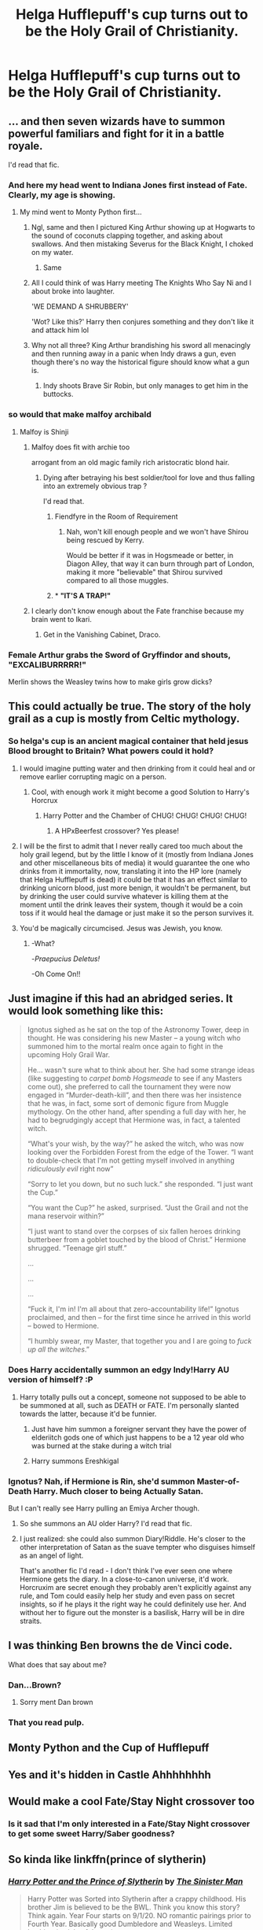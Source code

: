 #+TITLE: Helga Hufflepuff's cup turns out to be the Holy Grail of Christianity.

* Helga Hufflepuff's cup turns out to be the Holy Grail of Christianity.
:PROPERTIES:
:Author: arlen1997
:Score: 278
:DateUnix: 1601628725.0
:DateShort: 2020-Oct-02
:FlairText: Prompt
:END:

** ... and then seven wizards have to summon powerful familiars and fight for it in a battle royale.

I'd read that fic.
:PROPERTIES:
:Author: Yuriy116
:Score: 164
:DateUnix: 1601630907.0
:DateShort: 2020-Oct-02
:END:

*** And here my head went to Indiana Jones first instead of Fate. Clearly, my age is showing.
:PROPERTIES:
:Author: _kneazle_
:Score: 98
:DateUnix: 1601633796.0
:DateShort: 2020-Oct-02
:END:

**** My mind went to Monty Python first...
:PROPERTIES:
:Author: CryptidGrimnoir
:Score: 80
:DateUnix: 1601635771.0
:DateShort: 2020-Oct-02
:END:

***** Ngl, same and then I pictured King Arthur showing up at Hogwarts to the sound of coconuts clapping together, and asking about swallows. And then mistaking Severus for the Black Knight, I choked on my water.
:PROPERTIES:
:Author: nundu48
:Score: 31
:DateUnix: 1601661743.0
:DateShort: 2020-Oct-02
:END:

****** Same
:PROPERTIES:
:Score: 1
:DateUnix: 1603542319.0
:DateShort: 2020-Oct-24
:END:


***** All I could think of was Harry meeting The Knights Who Say Ni and I about broke into laughter.

'WE DEMAND A SHRUBBERY'

'Wot? Like this?' Harry then conjures something and they don't like it and attack him lol
:PROPERTIES:
:Author: josht198712
:Score: 19
:DateUnix: 1601662403.0
:DateShort: 2020-Oct-02
:END:


***** Why not all three? King Arthur brandishing his sword all menacingly and then running away in a panic when Indy draws a gun, even though there's no way the historical figure should know what a gun is.
:PROPERTIES:
:Author: LMeire
:Score: 15
:DateUnix: 1601668705.0
:DateShort: 2020-Oct-02
:END:

****** Indy shoots Brave Sir Robin, but only manages to get him in the buttocks.
:PROPERTIES:
:Author: Vercalos
:Score: 6
:DateUnix: 1601713412.0
:DateShort: 2020-Oct-03
:END:


*** so would that make malfoy archibald
:PROPERTIES:
:Author: CommanderL3
:Score: 22
:DateUnix: 1601639584.0
:DateShort: 2020-Oct-02
:END:

**** Malfoy is Shinji
:PROPERTIES:
:Author: AevnNoram
:Score: 29
:DateUnix: 1601640334.0
:DateShort: 2020-Oct-02
:END:

***** Malfoy does fit with archie too

arrogant from an old magic family rich aristocratic blond hair.
:PROPERTIES:
:Author: CommanderL3
:Score: 16
:DateUnix: 1601640490.0
:DateShort: 2020-Oct-02
:END:

****** Dying after betraying his best soldier/tool for love and thus falling into an extremely obvious trap ?

I'd read that.
:PROPERTIES:
:Author: Lenrivk
:Score: 9
:DateUnix: 1601645002.0
:DateShort: 2020-Oct-02
:END:

******* Fiendfyre in the Room of Requirement
:PROPERTIES:
:Author: CenturionShishKebab
:Score: 10
:DateUnix: 1601645890.0
:DateShort: 2020-Oct-02
:END:

******** Nah, won't kill enough people and we won't have Shirou being rescued by Kerry.

Would be better if it was in Hogsmeade or better, in Diagon Alley, that way it can burn through part of London, making it more "believable" that Shirou survived compared to all those muggles.
:PROPERTIES:
:Author: Lenrivk
:Score: 7
:DateUnix: 1601646593.0
:DateShort: 2020-Oct-02
:END:


******* * *"IT'S A TRAP!"*
  :PROPERTIES:
  :CUSTOM_ID: its-a-trap
  :END:
:PROPERTIES:
:Author: MKOFFICIAL357
:Score: 2
:DateUnix: 1601650866.0
:DateShort: 2020-Oct-02
:END:


***** I clearly don't know enough about the Fate franchise because my brain went to Ikari.
:PROPERTIES:
:Author: Raesong
:Score: 1
:DateUnix: 1601651367.0
:DateShort: 2020-Oct-02
:END:

****** Get in the Vanishing Cabinet, Draco.
:PROPERTIES:
:Author: Yuriy116
:Score: 5
:DateUnix: 1601652085.0
:DateShort: 2020-Oct-02
:END:


*** Female Arthur grabs the Sword of Gryffindor and shouts, "EXCALIBURRRRR!"

Merlin shows the Weasley twins how to make girls grow dicks?
:PROPERTIES:
:Author: Arsenal_49_Spurs_0
:Score: 22
:DateUnix: 1601647540.0
:DateShort: 2020-Oct-02
:END:


** This could actually be true. The story of the holy grail as a cup is mostly from Celtic mythology.
:PROPERTIES:
:Author: TheAncientSun
:Score: 56
:DateUnix: 1601644081.0
:DateShort: 2020-Oct-02
:END:

*** So helga's cup is an ancient magical container that held jesus Blood brought to Britain? What powers could it hold?
:PROPERTIES:
:Author: Ich_bin_du88
:Score: 27
:DateUnix: 1601646677.0
:DateShort: 2020-Oct-02
:END:

**** I would imagine putting water and then drinking from it could heal and or remove earlier corrupting magic on a person.
:PROPERTIES:
:Author: TheAncientSun
:Score: 26
:DateUnix: 1601646765.0
:DateShort: 2020-Oct-02
:END:

***** Cool, with enough work it might become a good Solution to Harry's Horcrux
:PROPERTIES:
:Author: Ich_bin_du88
:Score: 21
:DateUnix: 1601647310.0
:DateShort: 2020-Oct-02
:END:

****** Harry Potter and the Chamber of CHUG! CHUG! CHUG! CHUG!
:PROPERTIES:
:Author: Wireless-Wizard
:Score: 28
:DateUnix: 1601652467.0
:DateShort: 2020-Oct-02
:END:

******* A HPxBeerfest crossover? Yes please!
:PROPERTIES:
:Author: Ich_bin_du88
:Score: 9
:DateUnix: 1601653065.0
:DateShort: 2020-Oct-02
:END:


**** I will be the first to admit that I never really cared too much about the holy grail legend, but by the little I know of it (mostly from Indiana Jones and other miscellaneous bits of media) it would guarantee the one who drinks from it immortality, now, translating it into the HP lore (namely that Helga Hufflepuff is dead) it could be that it has an effect similar to drinking unicorn blood, just more benign, it wouldn't be permanent, but by drinking the user could survive whatever is killing them at the moment until the drink leaves their system, though it would be a coin toss if it would heal the damage or just make it so the person survives it.
:PROPERTIES:
:Author: JOKERRule
:Score: 12
:DateUnix: 1601649877.0
:DateShort: 2020-Oct-02
:END:


**** You'd be magically circumcised. Jesus was Jewish, you know.
:PROPERTIES:
:Author: 69frum
:Score: 7
:DateUnix: 1601655768.0
:DateShort: 2020-Oct-02
:END:

***** -What?

-/Praepucius Deletus!/

-Oh Come On!!
:PROPERTIES:
:Author: Ich_bin_du88
:Score: 9
:DateUnix: 1601656123.0
:DateShort: 2020-Oct-02
:END:


** Just imagine if this had an abridged series. It would look something like this:

#+begin_quote
  Ignotus sighed as he sat on the top of the Astronomy Tower, deep in thought. He was considering his new Master -- a young witch who summoned him to the mortal realm once again to fight in the upcoming Holy Grail War.

  He... wasn't sure what to think about her. She had some strange ideas (like suggesting to /carpet bomb Hogsmeade/ to see if any Masters come out), she preferred to call the tournament they were now engaged in “Murder-death-kill”, and then there was her insistence that he was, in fact, some sort of demonic figure from Muggle mythology. On the other hand, after spending a full day with her, he had to begrudgingly accept that Hermione was, in fact, a talented witch.

  “What's your wish, by the way?” he asked the witch, who was now looking over the Forbidden Forest from the edge of the Tower. “I want to double-check that I'm not getting myself involved in anything /ridiculously evil/ right now”

  “Sorry to let you down, but no such luck.” she responded. “I just want the Cup.”

  “You want the Cup?” he asked, surprised. “Just the Grail and not the mana reservoir within?”

  “I just want to stand over the corpses of six fallen heroes drinking butterbeer from a goblet touched by the blood of Christ.” Hermione shrugged. “Teenage girl stuff.”

  ...

  ...

  ...

  “Fuck it, I'm in! I'm all about that zero-accountability life!” Ignotus proclaimed, and then -- for the first time since he arrived in this world -- bowed to Hermione.

  “I humbly swear, my Master, that together you and I are going to /fuck up all the witches/.”
#+end_quote
:PROPERTIES:
:Author: Yuriy116
:Score: 39
:DateUnix: 1601645951.0
:DateShort: 2020-Oct-02
:END:

*** Does Harry accidentally summon an edgy Indy!Harry AU version of himself? :P
:PROPERTIES:
:Author: The_Magus_199
:Score: 11
:DateUnix: 1601650465.0
:DateShort: 2020-Oct-02
:END:

**** Harry totally pulls out a concept, someone not supposed to be able to be summoned at all, such as DEATH or FATE. I'm personally slanted towards the latter, because it'd be funnier.
:PROPERTIES:
:Author: HairyHorux
:Score: 3
:DateUnix: 1601673146.0
:DateShort: 2020-Oct-03
:END:

***** Just have him summon a foreigner servant they have the power of elderiitch gods one of which just happens to be a 12 year old who was burned at the stake during a witch trial
:PROPERTIES:
:Author: TargetTrigger
:Score: 2
:DateUnix: 1601673554.0
:DateShort: 2020-Oct-03
:END:


***** Harry summons Ereshkigal
:PROPERTIES:
:Author: Mestrehunter
:Score: 1
:DateUnix: 1601681202.0
:DateShort: 2020-Oct-03
:END:


*** Ignotus? Nah, if Hermione is Rin, she'd summon Master-of-Death Harry. Much closer to being Actually Satan.

But I can't really see Harry pulling an Emiya Archer though.
:PROPERTIES:
:Author: TreadmillOfFate
:Score: 6
:DateUnix: 1601660036.0
:DateShort: 2020-Oct-02
:END:

**** So she summons an AU older Harry? I'd read that fic.
:PROPERTIES:
:Author: Evan_Th
:Score: 2
:DateUnix: 1601692257.0
:DateShort: 2020-Oct-03
:END:


**** I just realized: she could also summon Diary!Riddle. He's closer to the other interpretation of Satan as the suave tempter who disguises himself as an angel of light.

That's another fic I'd read - I don't think I've ever seen one where Hermione gets the diary. In a close-to-canon universe, it'd work. Horcruxim are secret enough they probably aren't explicitly against any rule, and Tom could easily help her study and even pass on secret insights, so if he plays it the right way he could definitely use her. And without her to figure out the monster is a basilisk, Harry will be in dire straits.
:PROPERTIES:
:Author: Evan_Th
:Score: 1
:DateUnix: 1601704092.0
:DateShort: 2020-Oct-03
:END:


** I was thinking Ben browns the de Vinci code.

What does that say about me?
:PROPERTIES:
:Author: panda0031698
:Score: 12
:DateUnix: 1601640143.0
:DateShort: 2020-Oct-02
:END:

*** Dan...Brown?
:PROPERTIES:
:Author: ba-dum-tssssss
:Score: 17
:DateUnix: 1601643776.0
:DateShort: 2020-Oct-02
:END:

**** Sorry ment Dan brown
:PROPERTIES:
:Author: panda0031698
:Score: 2
:DateUnix: 1601660137.0
:DateShort: 2020-Oct-02
:END:


*** That you read pulp.
:PROPERTIES:
:Author: Wireless-Wizard
:Score: 0
:DateUnix: 1601652491.0
:DateShort: 2020-Oct-02
:END:


** Monty Python and the Cup of Hufflepuff
:PROPERTIES:
:Author: Oopdidoop
:Score: 11
:DateUnix: 1601646955.0
:DateShort: 2020-Oct-02
:END:


** Yes and it's hidden in Castle Ahhhhhhhh
:PROPERTIES:
:Author: richardl1234
:Score: 10
:DateUnix: 1601641295.0
:DateShort: 2020-Oct-02
:END:


** Would make a cool Fate/Stay Night crossover too
:PROPERTIES:
:Author: ninjanick95
:Score: 7
:DateUnix: 1601649805.0
:DateShort: 2020-Oct-02
:END:

*** Is it sad that I'm only interested in a Fate/Stay Night crossover to get some sweet Harry/Saber goodness?
:PROPERTIES:
:Author: Raesong
:Score: 5
:DateUnix: 1601651469.0
:DateShort: 2020-Oct-02
:END:


** So kinda like linkffn(prince of slytherin)
:PROPERTIES:
:Author: FinnD25
:Score: 7
:DateUnix: 1601643255.0
:DateShort: 2020-Oct-02
:END:

*** [[https://www.fanfiction.net/s/11191235/1/][*/Harry Potter and the Prince of Slytherin/*]] by [[https://www.fanfiction.net/u/4788805/The-Sinister-Man][/The Sinister Man/]]

#+begin_quote
  Harry Potter was Sorted into Slytherin after a crappy childhood. His brother Jim is believed to be the BWL. Think you know this story? Think again. Year Four starts on 9/1/20. NO romantic pairings prior to Fourth Year. Basically good Dumbledore and Weasleys. Limited bashing (mainly of James).
#+end_quote

^{/Site/:} ^{fanfiction.net} ^{*|*} ^{/Category/:} ^{Harry} ^{Potter} ^{*|*} ^{/Rated/:} ^{Fiction} ^{T} ^{*|*} ^{/Chapters/:} ^{140} ^{*|*} ^{/Words/:} ^{1,109,907} ^{*|*} ^{/Reviews/:} ^{15,355} ^{*|*} ^{/Favs/:} ^{14,246} ^{*|*} ^{/Follows/:} ^{16,059} ^{*|*} ^{/Updated/:} ^{9/14} ^{*|*} ^{/Published/:} ^{4/17/2015} ^{*|*} ^{/id/:} ^{11191235} ^{*|*} ^{/Language/:} ^{English} ^{*|*} ^{/Genre/:} ^{Adventure/Mystery} ^{*|*} ^{/Characters/:} ^{Harry} ^{P.,} ^{Hermione} ^{G.,} ^{Neville} ^{L.,} ^{Theodore} ^{N.} ^{*|*} ^{/Download/:} ^{[[http://www.ff2ebook.com/old/ffn-bot/index.php?id=11191235&source=ff&filetype=epub][EPUB]]} ^{or} ^{[[http://www.ff2ebook.com/old/ffn-bot/index.php?id=11191235&source=ff&filetype=mobi][MOBI]]}

--------------

*FanfictionBot*^{2.0.0-beta} | [[https://github.com/FanfictionBot/reddit-ffn-bot/wiki/Usage][Usage]] | [[https://www.reddit.com/message/compose?to=tusing][Contact]]
:PROPERTIES:
:Author: FanfictionBot
:Score: 5
:DateUnix: 1601643277.0
:DateShort: 2020-Oct-02
:END:


*** Everyone should read this fic
:PROPERTIES:
:Author: Dragonwealth
:Score: 2
:DateUnix: 1601670200.0
:DateShort: 2020-Oct-02
:END:


** It might be the cup of King Arthur. But it's not the cup of a carpenter. I think we all learned that lesson from Indiana Jones it would not be made of gold.
:PROPERTIES:
:Author: berkeleyjake
:Score: 6
:DateUnix: 1601664597.0
:DateShort: 2020-Oct-02
:END:

*** Yep:

#+begin_quote
  Helga watched the proceedings with interest. "Perfect. Now, observe." She delicately cradled her jeweled teacup. It did not look like the original Cup of Midnight, which was deliberately grandiose, meant to serve as a stark contrast to the plain wooden Cup of Dawn. But its essence was unmistakable. The thick black Nothing contained within its bonds poured out slowly, a single drop flowing through the air. (From Orders of Magnitude. The Cup of Dawn is identified elsewhere as being the same cup as both the Holy Grail and the Goblet of Fire).
#+end_quote
:PROPERTIES:
:Author: gwa_is_amazing
:Score: 2
:DateUnix: 1601667667.0
:DateShort: 2020-Oct-02
:END:


** And that my friends is how the iscariots got involved.
:PROPERTIES:
:Author: TheRealHellequin
:Score: 5
:DateUnix: 1601649412.0
:DateShort: 2020-Oct-02
:END:

*** And now I want a story where Alexander Anderson mops the floor with a group of Death Eaters.
:PROPERTIES:
:Author: Raesong
:Score: 5
:DateUnix: 1601651555.0
:DateShort: 2020-Oct-02
:END:

**** Where are the leprechauns you bastards I WANT MY LUCKY CHARMS
:PROPERTIES:
:Author: TheRealHellequin
:Score: 1
:DateUnix: 1601655060.0
:DateShort: 2020-Oct-02
:END:


*** Quickly followed by Hellsing
:PROPERTIES:
:Author: Bubba1234562
:Score: 1
:DateUnix: 1601687399.0
:DateShort: 2020-Oct-03
:END:


** But:

#+begin_quote
  Lucius Malfoy: The Castle Arggh. Our quest is at an end! Dark Lord be praised! Almighty Dark Lord, we thank Thee that Thou hast vouchsafed to us the most holy- [twong baaaa] Merlin's Beard!

  Harry: Hello daffy Death Eaters and Mister Malfoy, who has the brain of a duck, you know! So, we DA fellows out-witted you a second time!

  Lucius: How dare you profane this place with your presence!? I command you, in the name of the Dark Lord Voldemort, to open the doors of this sacred castle, to which he himself has guided us!

  Harry: How you Death Eaters say, I one more time-a unclog my nose in your direction, sons of a window-dresser! So, you think you could out-clever us DA with your silly knees-bent running about in dancing behavior! *I wave my private parts at your Cissy, you cheesy lot of second hand electric donkey bottom biters*.

  Lucius: In the name of our Lord, we demand entrance to this sacred castle!

  Harry: No chance, Death Eater bedwetting types. I burst my pimples at you and call your door opening request a silly thing. You tiny-brained wipers of other people's bottoms!

  Lucius: If you do not open this door, we shall take this castle by force! [shit splats] In the name of our Lord and the glory of our-- [shit splats again] Right! That settles it!

  Harry: Yes, depart a lot at this time and cut the approaching any more or we fire curses at the tops of your heads and make castanets out of your testicles already! Ha ha!

  Lucius: Walk away. Just ignore them.

  Harry: And now remain gone illegitimate faced buggerfolk! And, if you think you got nasty taunting this time, you ain't heard nothing yet! Daffy Death Eaters! Thpppt!
#+end_quote
:PROPERTIES:
:Author: InquisitorCOC
:Score: 3
:DateUnix: 1601653673.0
:DateShort: 2020-Oct-02
:END:

*** Ahoy InquisitorCOC! Nay bad but me wasn't convinced. Give this a sail:

But:

#+begin_quote
  Lucius Malfoy: Thar Castle Arggh. Our quest be at a end! Dark Lord be praised! Almighty Dark Lord, our jolly crew thank Thee that Thou hast vouchsafed t' us thar most holy- [twong baaaa] Merlin's Beard!

  Harry: Ahoy daffy Death Eaters n' Mister Malfoy, who has thar brain o' a duck, ye know! So, our jolly crew DA fellows out-witted ye a second time!

  Lucius: How dare ye profane dis place wit' yer presence!? me command ye, in thar name o' thar Dark Lord Voldemort, t' open thar doors o' dis sacred castle, t' which he himself has guided us!

  Harry: How ye Death Eaters cry, me one more time-a unclog me nose in yer direction, sons o' a window-dresser! So, ye think ye could out-clever us DA wit' yer silly knees-bent running about in dancing behavior! *me wave me private parts at yer Cissy, ye cheesy lot o' second hook electric donkey bottom biters*.

  Lucius: In thar name o' our Lord, our jolly crew demand entrance t' dis sacred castle!

  Harry: Nay chance, Death Eater bedwetting types. me burst me pimples at ye n' call yer door opening request a silly thing. Ye tiny-brained wipers o' other people's bottoms!

  Lucius: If ye d' nay open dis door, our jolly crew shall take dis castle by force! [shiver me timbers splats] In thar name o' our Lord n' thar glory o' our-- [shiver me timbers splats again] Starboard! That settles it!

  Harry: Aye, depart a lot at dis time n' cut thar approaching any more or our jolly crew fire curses at thar tops o' yer heads n' make castanets out o' yer testicles already! Ha ha!

  Lucius: Walk away. Just ignore 'em.

  Harry: N' now remain gone illegitimate faced buggerfolk! N', if ye think ye got nasty taunting dis time, ye ain't heard nothing yet! Daffy Death Eaters! Thpppt!
#+end_quote
:PROPERTIES:
:Author: I-AM-PIRATE
:Score: 0
:DateUnix: 1601653684.0
:DateShort: 2020-Oct-02
:END:


** Sorry that's what I ment
:PROPERTIES:
:Author: panda0031698
:Score: 2
:DateUnix: 1601644758.0
:DateShort: 2020-Oct-02
:END:


** Do a crossover with Merlin and make it also the [[https://merlin.fandom.com/wiki/Cup_of_Life][Cup of Life]]. That was their version of Holy Grail and drinking from it could save people from death (and kill someone else in return) or make someone immortal as long as their blood is in the cup.
:PROPERTIES:
:Author: bararumb
:Score: 2
:DateUnix: 1601652757.0
:DateShort: 2020-Oct-02
:END:


** This happens in Orders of Magnitude, I'm pretty sure. The Christianity aspects aren't really discussed. It's just mentioned somewhere that they are the same artifact.
:PROPERTIES:
:Author: gwa_is_amazing
:Score: 2
:DateUnix: 1601667511.0
:DateShort: 2020-Oct-02
:END:


** Someone please oh please pretty please, take all this and write this! Just the replies had me laughing my butt off and man was that painful! Sorry couldn't resist.
:PROPERTIES:
:Author: narabitz
:Score: 1
:DateUnix: 1601680107.0
:DateShort: 2020-Oct-03
:END:


** And then King Arthur and Patsy come riding on their coconuts to siege Hogwarts to take the cup from Harry
:PROPERTIES:
:Author: TheFunnyGuy1911
:Score: 1
:DateUnix: 1601696193.0
:DateShort: 2020-Oct-03
:END:
